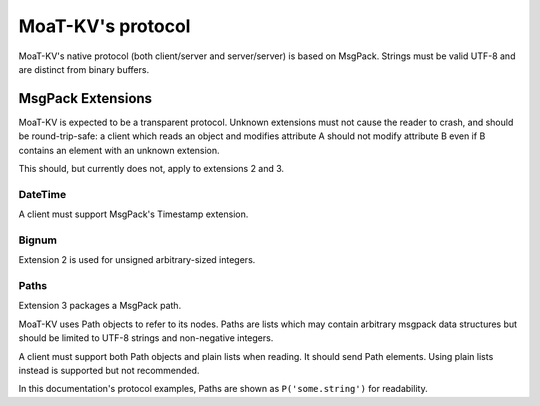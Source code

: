 =================
MoaT-KV's protocol
=================

MoaT-KV's native protocol (both client/server and server/server) is based on
MsgPack. Strings must be valid UTF-8 and are distinct from binary buffers.

++++++++++++++++++
MsgPack Extensions
++++++++++++++++++

MoaT-KV is expected to be a transparent protocol. Unknown extensions
must not cause the reader to crash, and should be round-trip-safe: a client
which reads an object and modifies attribute A should not modify attribute
B even if B contains an element with an unknown extension.

This should, but currently does not, apply to extensions 2 and 3.

--------
DateTime
--------

A client must support MsgPack's Timestamp extension.

------
Bignum
------

Extension 2 is used for unsigned arbitrary-sized integers.

-----
Paths
-----

Extension 3 packages a MsgPack path.

MoaT-KV uses Path objects to refer to its nodes. Paths are lists which may
contain arbitrary msgpack data structures but should be limited to UTF-8
strings and non-negative integers.

A client must support both Path objects and plain lists when reading. It
should send Path elements. Using plain lists instead is supported but
not recommended.

In this documentation's protocol examples, Paths are shown as ``P('some.string')``
for readability.
